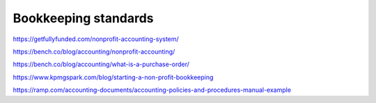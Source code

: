 Bookkeeping standards
=====================

.. todo:: finish writing this page

https://getfullyfunded.com/nonprofit-accounting-system/

https://bench.co/blog/accounting/nonprofit-accounting/

https://bench.co/blog/accounting/what-is-a-purchase-order/

https://www.kpmgspark.com/blog/starting-a-non-profit-bookkeeping

https://ramp.com/accounting-documents/accounting-policies-and-procedures-manual-example
